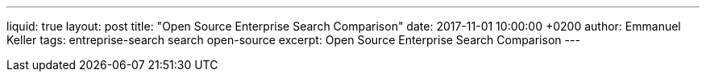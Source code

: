 ---
liquid: true
layout: post
title:  "Open Source Enterprise Search Comparison"
date:   2017-11-01 10:00:00 +0200
author: Emmanuel Keller
tags: entreprise-search search open-source
excerpt: Open Source Enterprise Search Comparison
---